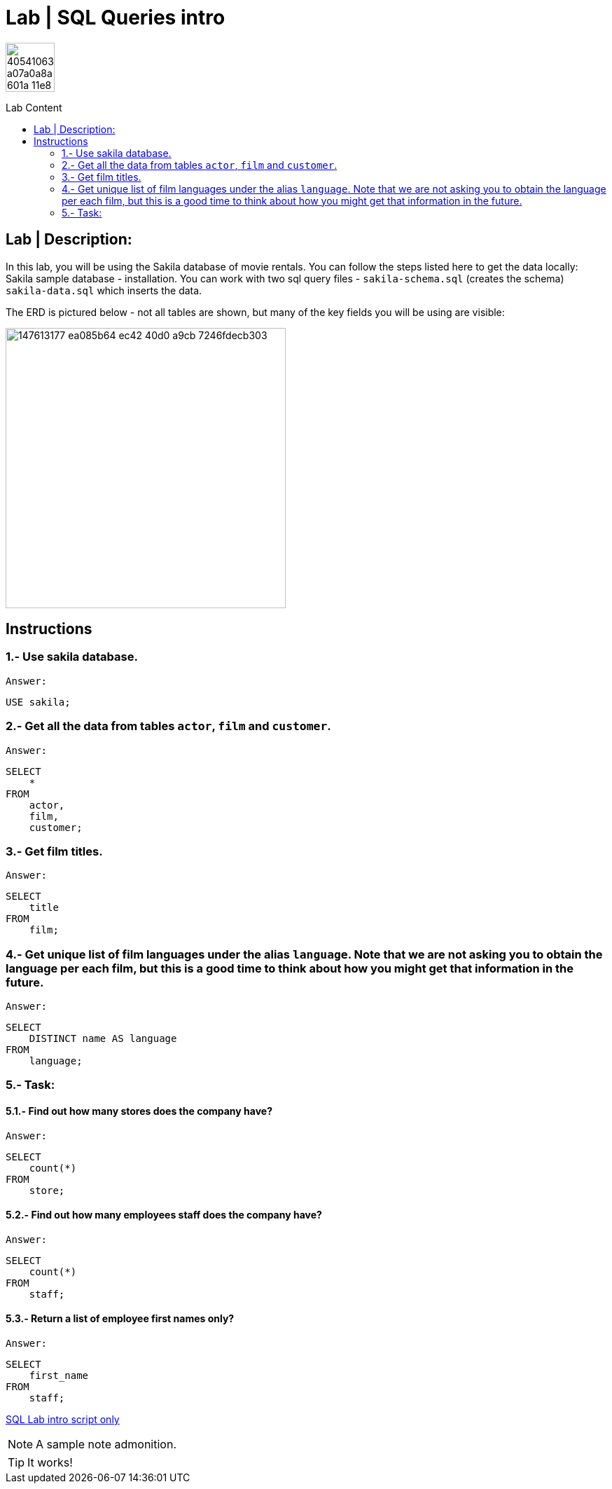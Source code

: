 = Lab | SQL Queries intro
:toc:
:toc-title: Lab Content
:toc-placement!:
ifdef::env-github[]
:imagesdir:
 https://gist.githubusercontent.com/path/to/gist/revision/dir/with/all/images
:tip-caption: :bulb:
:note-caption: :information_source:
:important-caption: :heavy_exclamation_mark:
:caution-caption: :fire:
:warning-caption: :warning:
endif::[]
ifndef::env-github[]
:imagesdir: ./
endif::[]


image::https://user-images.githubusercontent.com/23629340/40541063-a07a0a8a-601a-11e8-91b5-2f13e4e6b441.png[width=70]
                                                                         
                                                                         
```
```

toc::[]

== Lab | Description:

In this lab, you will be using the Sakila database of movie rentals. You can follow the steps listed here to get the data locally: Sakila sample database - installation. You can work with two sql query files - `sakila-schema.sql` (creates the schema) + 
`sakila-data.sql` which inserts the data.

The ERD is pictured below - not all tables are shown, but many of the key fields you will be using are visible:





image::https://user-images.githubusercontent.com/63274055/147613177-ea085b64-ec42-40d0-a9cb-7246fdecb303.png[width=400]


== Instructions
=== 1.- Use sakila database.
`Answer:`
[,sql]
----
USE sakila;
----
=== 2.- Get all the data from tables `actor`, `film` and `customer`.
`Answer:`
[,sql]
----
SELECT
    *
FROM
    actor,
    film,
    customer;
----
=== 3.- Get film titles.
`Answer:`
[,sql]
----
SELECT
    title
FROM
    film;
----
=== 4.- Get unique list of film languages under the alias `language`. Note that we are not asking you to obtain the language per each film, but this is a good time to think about how you might get that information in the future.
`Answer:`
[,sql]
----
SELECT
    DISTINCT name AS language
FROM
    language;
----
=== 5.- Task:

==== 5.1.- Find out how many stores does the company have?
`Answer:`
[,sql]
----
SELECT
    count(*)
FROM
    store;
----
==== 5.2.- Find out how many employees staff does the company have?
`Answer:`
[,sql]
----
SELECT
    count(*)
FROM
    staff;
----
==== 5.3.- Return a list of employee first names only?
`Answer:`
[,sql]
----
SELECT
    first_name
FROM
    staff;
----




https://github.com/stars/jecastrom/lists/sql-ironhack-labs[SQL Lab intro script only]

[,sql]
----
----


[NOTE]
====
A sample note admonition.
====
 
TIP: It works!
